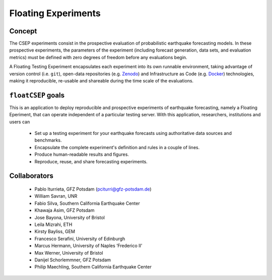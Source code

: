 Floating Experiments
====================



Concept
-------


The CSEP experiments consist in the prospective evaluation of probabilistic earthquake forecasting models. In these prospective experiments, the parameters of the experiment (including forecast generation, data sets, and evaluation metrics) must be defined with zero degrees of freedom before any evaluations begin.

A Floating Testing Experiment encapsulates each experiment into its own runnable environment, taking advantage of version control (i.e. ``git``), open-data repositories (e.g. `Zenodo <https://zenodo.org>`_) and Infrastructure as Code (e.g. `Docker <https://docker.com>`_) technologies, making it reproducible, re-usable and shareable during the time scale of the
evaluations.

``floatCSEP`` goals
-------------------

This is an application to deploy reproducible and prospective experiments of earthquake forecasting, namely a Floating Eperiment, that can operate independent of a particular testing server. With this application, researchers, institutions and users can

    * Set up a testing experiment for your earthquake forecasts using authoritative data sources and benchmarks.
    * Encapsulate the complete experiment's definition and rules in a couple of lines.
    * Produce human-readable results and figures.
    * Reproduce, reuse, and share forecasting experiments.

Collaborators
-------------

    * Pablo Iturrieta, GFZ Potsdam (pciturri@gfz-potsdam.de)

    * William Savran, UNR

    * Fabio Silva, Southern California Earthquake Center

    * Khawaja Asim, GFZ Potsdam

    * Jose Bayona, University of Bristol

    * Leila Mizrahi, ETH

    * Kirsty Bayliss, GEM

    * Francesco Serafini, University of Edinburgh

    * Marcus Hermann, University of Naples ‘Frederico II’

    * Max Werner, University of Bristol

    * Danijel Schorlemmner, GFZ Potsdam

    * Philip Maechling, Southern California Earthquake Center





